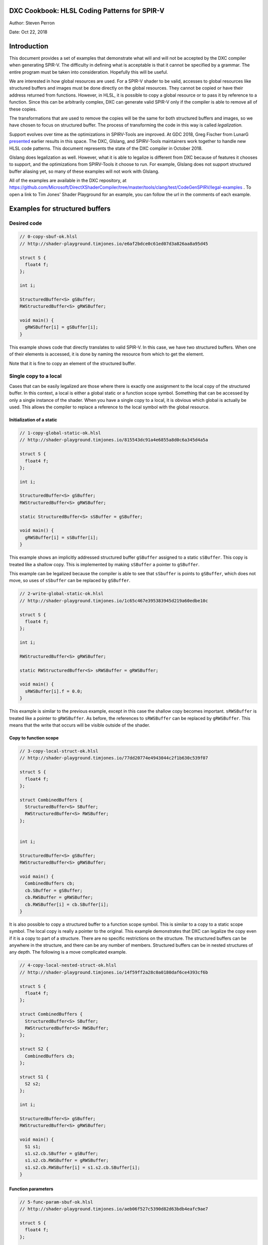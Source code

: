 DXC Cookbook: HLSL Coding Patterns for SPIR-V
=============================================

Author: Steven Perron

Date: Oct 22, 2018

Introduction
============

This document provides a set of examples that demonstrate what will and
will not be accepted by the DXC compiler when generating SPIR-V. The
difficulty in defining what is acceptable is that it cannot be specified
by a grammar. The entire program must be taken into consideration.
Hopefully this will be useful.

We are interested in how global resources are used. For a SPIR-V shader
to be valid, accesses to global resources like structured buffers and
images must be done directly on the global resources. They cannot be
copied or have their address returned from functions. However, in HLSL,
it is possible to copy a global resource or to pass it by reference to a
function. Since this can be arbitrarily complex, DXC can generate valid
SPIR-V only if the compiler is able to remove all of these copies.

The transformations that are used to remove the copies will be the same
for both structured buffers and images, so we have chosen to focus on
structured buffer. The process of transforming the code in this way is
called *legalization.*

Support evolves over time as the optimizations in SPIRV-Tools are
improved. At GDC 2018, Greg Fischer from LunarG
`presented <http://schedule.gdconf.com/session/hlsl-in-vulkan-there-and-back-again-presented-by-khronos-group/856616>`__
earlier results in this space. The DXC, Glslang, and SPIRV-Tools
maintainers work together to handle new HLSL code patterns. This
document represents the state of the DXC compiler in October 2018.

Glslang does legalization as well. However, what it is able to legalize
is different from DXC because of features it chooses to support, and the
optimizations from SPIRV-Tools it choose to run. For example, Glslang
does not support structured buffer aliasing yet, so many of these
examples will not work with Glslang.

All of the examples are available in the DXC repository, at
https://github.com/Microsoft/DirectXShaderCompiler/tree/master/tools/clang/test/CodeGenSPIRV/legal-examples
. To open a link to Tim Jones' Shader Playground for an example, you can
follow the url in the comments of each example.

Examples for structured buffers
===============================

Desired code
------------

.. code-block:: c

    // 0-copy-sbuf-ok.hlsl
    // http://shader-playground.timjones.io/e6af2bdce0c61ed07d3a826aa8a95d45

    struct S {
      float4 f;
    };

    int i;

    StructuredBuffer<S> gSBuffer;
    RWStructuredBuffer<S> gRWSBuffer;

    void main() {
      gRWSBuffer[i] = gSBuffer[i];
    }

This example shows code that directly translates to valid SPIR-V. In
this case, we have two structured buffers. When one of their elements is
accessed, it is done by naming the resource from which to get the
element.

Note that it is fine to copy an element of the structured buffer.

Single copy to a local
----------------------

Cases that can be easily legalized are those where there is exactly one
assignment to the local copy of the structured buffer. In this context,
a local is either a global static or a function scope symbol. Something
that can be accessed by only a single instance of the shader. When you
have a single copy to a local, it is obvious which global is actually be
used. This allows the compiler to replace a reference to the local
symbol with the global resource.

Initialization of a static
~~~~~~~~~~~~~~~~~~~~~~~~~~

.. code-block:: c

    // 1-copy-global-static-ok.hlsl
    // http://shader-playground.timjones.io/815543dc91a4e6855a8d0c6a345d4a5a

    struct S {
      float4 f;
    };

    int i;

    StructuredBuffer<S> gSBuffer;
    RWStructuredBuffer<S> gRWSBuffer;

    static StructuredBuffer<S> sSBuffer = gSBuffer;

    void main() {
      gRWSBuffer[i] = sSBuffer[i];
    }

This example shows an implicitly addressed structured buffer
``gSBuffer`` assigned to a static ``sSBuffer``. This copy is treated
like a shallow copy. This is implemented by making ``sSBuffer`` a
pointer to ``gSBuffer``.

This example can be legalized because the compiler is able to see that
``sSbuffer`` is points to ``gSBuffer``, which does not move, so uses of
``sSbuffer`` can be replaced by ``gSBuffer``.

.. code-block:: c

    // 2-write-global-static-ok.hlsl
    // http://shader-playground.timjones.io/1c65c467e395383945d219a60edbe10c

    struct S {
      float4 f;
    };

    int i;

    RWStructuredBuffer<S> gRWSBuffer;

    static RWStructuredBuffer<S> sRWSBuffer = gRWSBuffer;

    void main() {
      sRWSBuffer[i].f = 0.0;
    }

This example is similar to the previous example, except in this case the
shallow copy becomes important. ``sRWSBuffer`` is treated like a pointer
to ``gRWSBuffer``. As before, the references to ``sRWSBuffer`` can be
replaced by ``gRWSBuffer``. This means that the write that occurs will
be visible outside of the shader.

Copy to function scope
~~~~~~~~~~~~~~~~~~~~~~

.. code-block:: c

    // 3-copy-local-struct-ok.hlsl
    // http://shader-playground.timjones.io/77dd20774e4943044c2f1b630c539f07

    struct S {
      float4 f;
    };

    struct CombinedBuffers {
      StructuredBuffer<S> SBuffer;
      RWStructuredBuffer<S> RWSBuffer;
    };


    int i;

    StructuredBuffer<S> gSBuffer;
    RWStructuredBuffer<S> gRWSBuffer;

    void main() {
      CombinedBuffers cb;
      cb.SBuffer = gSBuffer;
      cb.RWSBuffer = gRWSBuffer;
      cb.RWSBuffer[i] = cb.SBuffer[i];
    }

It is also possible to copy a structured buffer to a function scope
symbol. This is similar to a copy to a static scope symbol. The local
copy is really a pointer to the original. This example demonstrates that
DXC can legalize the copy even if it is a copy to part of a structure.
There are no specific restrictions on the structure. The structured
buffers can be anywhere in the structure, and there can be any number of
members. Structured buffers can be in nested structures of any depth.
The following is a move complicated example.

.. code-block:: c

    // 4-copy-local-nested-struct-ok.hlsl
    // http://shader-playground.timjones.io/14f59ff2a28c0a0180daf6ce4393cf6b

    struct S {
      float4 f;
    };

    struct CombinedBuffers {
      StructuredBuffer<S> SBuffer;
      RWStructuredBuffer<S> RWSBuffer;
    };

    struct S2 {
      CombinedBuffers cb;
    };

    struct S1 {
      S2 s2;
    };

    int i;

    StructuredBuffer<S> gSBuffer;
    RWStructuredBuffer<S> gRWSBuffer;

    void main() {
      S1 s1;
      s1.s2.cb.SBuffer = gSBuffer;
      s1.s2.cb.RWSBuffer = gRWSBuffer;
      s1.s2.cb.RWSBuffer[i] = s1.s2.cb.SBuffer[i];
    }

Function parameters
~~~~~~~~~~~~~~~~~~~

.. code-block:: c

    // 5-func-param-sbuf-ok.hlsl
    // http://shader-playground.timjones.io/aeb06f527c5390d82d63bdb4eafc9ae7

    struct S {
      float4 f;
    };

    struct CombinedBuffers {
      StructuredBuffer<S> SBuffer;
      RWStructuredBuffer<S> RWSBuffer;
    };


    int i;

    StructuredBuffer<S> gSBuffer;
    RWStructuredBuffer<S> gRWSBuffer;

    void foo(StructuredBuffer<S> pSBuffer) {
      gRWSBuffer[i] = pSBuffer[i];
    }

    void main() {
      foo(gSBuffer);
    }

It is possible to pass a structured buffer as a parameter to a function.
As with the copies in the previous section, it is a pointer to the
structured buffer that is actually being passed to ``foo``. This is the
same way that arrays work in C/C++.

.. code-block:: c

    // 6-func-param-rwsbuf-ok.hlsl
    // http://shader-playground.timjones.io/f4e0194ce78118c0a709d85080ccea93

    struct S {
      float4 f;
    };

    int i;

    StructuredBuffer<S> gSBuffer;
    RWStructuredBuffer<S> gRWSBuffer;

    void foo(RWStructuredBuffer<S> pRWSBuffer) {
      pRWSBuffer[i] = gSBuffer[i];
    }

    void main() {
      foo(gRWSBuffer);
    }

The same is true for RW structured buffers. So in this case, the write
to ``pRWSBuffer`` is changing ``gRWSBuffer``. This means that the write
to ``pRWSBuffer`` will be visible outside of the function, and outside
of the shader.

Return values
~~~~~~~~~~~~~

The next two examples show that structured buffers can be a function's
return value. As before, the return value of ``foo`` is really a pointer
to the global resource.

.. code-block:: c

    // 7-func-ret-tmp-var-ok.hlsl
    // http://shader-playground.timjones.io/d6b706423f02dad58fbb01841282c6a1

    struct S {
      float4 f;
    };

    int i;

    StructuredBuffer<S> gSBuffer;
    RWStructuredBuffer<S> gRWSBuffer;

    RWStructuredBuffer<S> foo() {
      return gRWSBuffer;
    }

    void main() {
      RWStructuredBuffer<S> lRWSBuffer = foo();
      lRWSBuffer[i] = gSBuffer[i];
    }

| In this case, the compiler will replace ``lRWSBuffer`` by
  ``gRWSBuffer``.

.. code-block:: c

    // 8-func-ret-direct-ok.hlsl
    // http://shader-playground.timjones.io/6edbbc1aa6c6b6533c5a728135f87fb9

    struct S {
      float4 f;
    };

    int i;

    StructuredBuffer<S> gSBuffer;
    RWStructuredBuffer<S> gRWSBuffer;

    StructuredBuffer<S> foo() {
      return gSBuffer;
    }

    void main() {
      gRWSBuffer[i] = foo()[i];
    }

This example is similar to the previous, but shows that you do not have
to use an explicit temporary value.

Conditional control flow
------------------------

The examples so far have do not have any conditional control flow. This
makes it obvious which resources are being used. The introduction of
conditional control flow makes the job of the compiler much harder, and
in some cases impossible. Remember that the compiler is trying to
determine at compile time which resource will be used at run time. In
this section, we will look at how control flow affects the compiler's
ability to do this. The bottom line is that the compiler has to be able
to turn all of the conditional control flow that affects which resources
are used into straight line code.

Inputs in if-statement
~~~~~~~~~~~~~~~~~~~~~~

The first example is one where the compiler cannot determine which
resource is actually being accessed.

.. code-block:: c

    // 9-if-stmt-select-fail.hlsl
    // http://shader-playground.timjones.io/2896e95627fd8a6689ca96c81a5c7c68

    struct S {
      float4 f;
    };

    struct CombinedBuffers {
      StructuredBuffer<S> SBuffer;
      RWStructuredBuffer<S> RWSBuffer;
    };


    int i;

    StructuredBuffer<S> gSBuffer1;
    StructuredBuffer<S> gSBuffer2;
    RWStructuredBuffer<S> gRWSBuffer;

    #define constant 0

    void main() {

      StructuredBuffer<S> lSBuffer;
      if (constant > i) {          // Condition can't be computed at compile time.
        lSBuffer = gSBuffer1;      // Will produce invalid SPIR-V for Vulkan.
      } else {
        lSBuffer = gSBuffer2;
      }
      gRWSBuffer[i] = lSBuffer[i];
    }

In this example, ``lsBuffer`` could be either ``gSBuffer1`` or
``gSBuffer2``. It depends on the value of ``i`` which is a parameter to
the shader and cannot be known at compile time. At this time, the
compiler is not able to convert this code into something that drivers
will accept.

If this is the pattern that your code, I would suggest rewriting the
code into the following:

.. code-block:: c

    // 10-if-stmt-select-ok.hlsl
    // http://shader-playground.timjones.io/5063d8a0a7ad1f9d0839cd34a6d94dd2

    struct S {
      float4 f;
    };

    struct CombinedBuffers {
      StructuredBuffer<S> SBuffer;
      RWStructuredBuffer<S> RWSBuffer;
    };


    int i;

    StructuredBuffer<S> gSBuffer1;
    StructuredBuffer<S> gSBuffer2;
    RWStructuredBuffer<S> gRWSBuffer;

    #define constant 0

    void main() {

      StructuredBuffer<S> lSBuffer;
      if (constant > i) {
        lSBuffer = gSBuffer1;
        gRWSBuffer[i] = lSBuffer[i];
      } else {
        lSBuffer = gSBuffer2;
        gRWSBuffer[i] = lSBuffer[i];
      }
    }

Notice that this involves replicating code. If the code that follows the
if-statement is long, you could consider moving it to a function, and
having two calls to that function.

If-statements with constants
~~~~~~~~~~~~~~~~~~~~~~~~~~~~

Not all control flow is a problem. There are situations where the
compiler is able to determine that a condition is always true or always
false. For example, in the following code, the compiler looks at "0>2",
and knows that is always false.

.. code-block:: c

    // 11-if-stmt-const-ok.hlsl
    // http://shader-playground.timjones.io/7ef5b89b3ec3d56c22e1bca45b40516a

    struct S {
      float4 f;
    };

    int i;

    StructuredBuffer<S> gSBuffer1;
    StructuredBuffer<S> gSBuffer2;
    RWStructuredBuffer<S> gRWSBuffer;

    #define constant 0

    void main() {

      StructuredBuffer<S> lSBuffer;
      if (constant > 2) {
        lSBuffer = gSBuffer1;
      } else {
        lSBuffer = gSBuffer2;
      }
      gRWSBuffer[i] = lSBuffer[i];
    }

The compiler will turn this code into

.. code-block:: c

    struct S {
      float4 f;
    };

    int i;

    StructuredBuffer<S> gSBuffer1;
    StructuredBuffer<S> gSBuffer2;
    RWStructuredBuffer<S> gRWSBuffer;

    #define constant 0

    void main() {
      gRWSBuffer[i] = gSBuffer2[i];
    }

The two previous examples show that handling control flow depends on
what the compiler can do. This depends on the amount of optimization
that is done, and which optimizations are done. In general, when you are
writing code that will select a resource, keep the conditions as simple
as possible to make it as easy as possible for the compiler to determine
which path is taken.

Switch statements
~~~~~~~~~~~~~~~~~

Switch statements are similar to if-statements. If the selector is a
constant, then the compiler will be able to propagate the copies.

.. code-block:: c

    // 12-switch-stmt-select-fail.hlsl
    // http://shader-playground.timjones.io/b079f878daeba5d77842725b90a476ca

    struct S {
      float4 f;
    };

    struct CombinedBuffers {
      StructuredBuffer<S> SBuffer;
      RWStructuredBuffer<S> RWSBuffer;
    };


    int i;

    StructuredBuffer<S> gSBuffer1;
    StructuredBuffer<S> gSBuffer2;
    RWStructuredBuffer<S> gRWSBuffer;

    #define constant 0

    void main() {

      StructuredBuffer<S> lSBuffer;
      switch(i) {                   // Compiler can't determine which case will run.
        case 0:
          lSBuffer = gSBuffer1;     // Will produce invalid SPIR-V for Vulkan.
          break;
        default:
          lSBuffer = gSBuffer2;
          break;
      }
      gRWSBuffer[i] = lSBuffer[i];
    }

The compiler is not able to remove the copies in this example because it
does not know the value of ``i`` at compile time.

.. code-block:: c

    // 13-switch-stmt-const-ok.hlsl
    // http://shader-playground.timjones.io/a46dd1f1a84eba38c047439741ec08ab

    struct S {
      float4 f;
    };

    struct CombinedBuffers {
      StructuredBuffer<S> SBuffer;
      RWStructuredBuffer<S> RWSBuffer;
    };


    int i;

    StructuredBuffer<S> gSBuffer1;
    StructuredBuffer<S> gSBuffer2;
    RWStructuredBuffer<S> gRWSBuffer;

    const static int constant = 0;

    void main() {

      StructuredBuffer<S> lSBuffer;
      switch(constant) {
        case 0:
          lSBuffer = gSBuffer1;
          break;
        default:
          lSBuffer = gSBuffer2;
          break;
      }
      gRWSBuffer[i] = lSBuffer[i];
    }

However, if the selector is turned into a constant, the compiler can
replace uses of ``lSBuffer`` by ``gSBuffer1``.

Loop Induction Variables in conditions
~~~~~~~~~~~~~~~~~~~~~~~~~~~~~~~~~~~~~~

Besides inputs, another type of variable that hinders the compiler are
loop induction variables. These are variables that change value for each
iteration of the loop. Consider this example.

.. code-block:: c

    // 14-loop-var-fail.hlsl
    // http://shader-playground.timjones.io/8df364770e3f425e6321e71f817bcd1a

    struct S {
      float4 f;
    };

    struct CombinedBuffers {
      StructuredBuffer<S> SBuffer;
      RWStructuredBuffer<S> RWSBuffer;
    };

    StructuredBuffer<S> gSBuffer1;
    StructuredBuffer<S> gSBuffer2;
    RWStructuredBuffer<S> gRWSBuffer;

    #define constant 0

    void main() {

      StructuredBuffer<S> lSBuffer;

      for( int j = 0; j < 2; j++ ) {
        if (constant > j) {         // Condition is different for different iterations
          lSBuffer = gSBuffer1;     // Will produces invalid SPIR-V for Vulkan.
        } else {
          lSBuffer = gSBuffer2;
        }
        gRWSBuffer[j] = lSBuffer[j];
      }
    }

In this example, ``j`` is an induction variable. It takes on the values
``0`` and ``1``. The information is there to be able to determine which
path is taken in each iteration, but the compiler does not figure this
out by default.

If you want the compiler to be able to legalize this code, then you will
have to direct the compiler to unroll this loop using the unroll
attribute. The following example can be legalized by the compiler:

.. code-block:: c

    // 15-loop-var-unroll-ok.hlsl
    // http://shader-playground.timjones.io/3d0f6f830fc4a5102714e19c748e81c7

    struct S {
      float4 f;
    };

    struct CombinedBuffers {
      StructuredBuffer<S> SBuffer;
      RWStructuredBuffer<S> RWSBuffer;
    };

    StructuredBuffer<S> gSBuffer1;
    StructuredBuffer<S> gSBuffer2;
    RWStructuredBuffer<S> gRWSBuffer;

    #define constant 0

    void main() {

      StructuredBuffer<S> lSBuffer;

      [unroll]
      for( int j = 0; j < 2; j++ ) {
        if (constant > j) {
          lSBuffer = gSBuffer1;
        } else {
          lSBuffer = gSBuffer2;
        }
        gRWSBuffer[j] = lSBuffer[j];
      }
    }

Variable iteration counts
~~~~~~~~~~~~~~~~~~~~~~~~~

Adding the unroll attribute to loops does not guarantee that the
compiler is able to legalize the code. The compiler has to be able to
fully unroll the loop. That means the compiler will have to create a
copy of the body of the loop for each iteration so that there is no loop
anymore. That can only be done if the number of iterations can be known
at compile time.

This means that the compiler must be able to determine the initial
value, the final value, and the step for the induction variable, ``j``
in the example. None of ``foo1``, ``foo2``, or ``foo3`` can be legalized
because the number of iterations cannot be known at compile time.

.. code-block:: c

    // 16-loop-var-range-fail.hlsl
    // http://shader-playground.timjones.io/376f5f985c3ceceea004ab58edb336f2

    struct S {
      float4 f;
    };

    struct CombinedBuffers {
      StructuredBuffer<S> SBuffer;
      RWStructuredBuffer<S> RWSBuffer;
    };

    StructuredBuffer<S> gSBuffer1;
    StructuredBuffer<S> gSBuffer2;
    RWStructuredBuffer<S> gRWSBuffer;

    int i;

    #define constant 0

    void foo1() {
      StructuredBuffer<S> lSBuffer;

      [unroll]
      for( int j = i; j < 2; j++ ) {  // Compiler can't determine the initial value
        if (constant > j) {
          lSBuffer = gSBuffer1;
        } else {
          lSBuffer = gSBuffer2;
        }
        gRWSBuffer[j] = lSBuffer[j];
      }
    }

    void foo2() {
      StructuredBuffer<S> lSBuffer;

      [unroll]
      for( int j = 0; j < i; j++ ) {  // Compiler can't determine the end value
        if (constant > j) {
          lSBuffer = gSBuffer1;
        } else {
          lSBuffer = gSBuffer2;
        }
        gRWSBuffer[j] = lSBuffer[j];
      }
    }

    void foo3() {
      StructuredBuffer<S> lSBuffer;

      [unroll]
      for( int j = 0; j < 2; j += i ) { // Compiler can't determine the step count
        if (constant > j) {
          lSBuffer = gSBuffer1;
        } else {
          lSBuffer = gSBuffer2;
        }
        gRWSBuffer[j] = lSBuffer[j];
      }
    }


    void main() {
      foo1(); foo2(); foo3();
    }

As before the compiler will try to simplify expressions to determine
their value at compile time, but it may not always be successful. We
would recommend that you keep the expressions for the loop bounds as
simple as possible to increase the chances the compiler can figure it
out.

Other restrictions on unrolling
~~~~~~~~~~~~~~~~~~~~~~~~~~~~~~~

Not being able to determine the iteration count at compile time is a
fundamental problem. No matter how good the compiler is, it will never
be able to fully unroll the loop. However, due to the internal details
(algorithms in the SPIRV-Tools optimizer), other cases cannot be
handled. The most notable one is that the induction variable must be an
integral type.

.. code-block:: c

    // 17-loop-var-float-fail.hlsl
    // http://shader-playground.timjones.io/d5d2598699378688684a4a074553dddf

    struct S {
      float4 f;
    };

    struct CombinedBuffers {
      StructuredBuffer<S> SBuffer;
      RWStructuredBuffer<S> RWSBuffer;
    };

    StructuredBuffer<S> gSBuffer1;
    StructuredBuffer<S> gSBuffer2;
    RWStructuredBuffer<S> gRWSBuffer;

    #define constant 0

    void main() {

      StructuredBuffer<S> lSBuffer;

      [unroll]
      for( float j = 0; j < 2; j++ ) {  // Can't infer floating point induction values
        if (constant > j) {
          lSBuffer = gSBuffer1;
        } else {
          lSBuffer = gSBuffer2;
        }
        gRWSBuffer[j] = lSBuffer[j];
      }
    }

This example cannot be legalized because ``j`` is a ``float``.

Other interesting cases
-----------------------

Multiple calls to a function
~~~~~~~~~~~~~~~~~~~~~~~~~~~~

.. code-block:: c

    // 18-multi-func-call-ok.hlsl
    // http://shader-playground.timjones.io/e7b3ac1262a291c92902fd3f1fd3343c

    struct S {
      float4 f;
    };

    int i;

    StructuredBuffer<S> gSBuffer;
    RWStructuredBuffer<S> gRWSBuffer1;
    RWStructuredBuffer<S> gRWSBuffer2;


    void foo(RWStructuredBuffer<S> pRWSBuffer) {
      pRWSBuffer[i] = gSBuffer[i];
    }

    void main() {
      foo(gRWSBuffer1);
      foo(gRWSBuffer2);
    }

In this example, we see the same function is called twice. Each call has
a different parameter. This can look like a problem because
``pRWSBuffer`` could be either ``gRWSBuffer1`` or ``gRWSBuffer2``.
However, the compiler is able to work around this by creating a separate
copy of ``foo`` for each call site. In fact, these copies will be placed
inline.

Multiple returns
~~~~~~~~~~~~~~~~

As we have already seen, a return from a function is a copy. At this
point, it would be fair to ask what happens if there are multiple
returns.

.. code-block:: c

    // 19-multi-func-ret-fail.hlsl
    // http://shader-playground.timjones.io/922facb688a5ba09b153d64cf1fc4557

    struct S {
      float4 f;
    };

    int i;

    StructuredBuffer<S> gSBuffer;
    RWStructuredBuffer<S> gRWSBuffer1;
    RWStructuredBuffer<S> gRWSBuffer2;

    RWStructuredBuffer<S> foo(int l) {
      if (l == 0) {       // Compiler does not know which branch will be taken:
                          // Branch taken depends on input i.
        return gRWSBuffer1;
      } else {
        return gRWSBuffer2;
      }
    }

    void main() {
      RWStructuredBuffer<S> lRWSBuffer = foo(i);
      lRWSBuffer[i] = gSBuffer[i];
    }

The compiler is not able to legalize this example because it does not
know which value will be returned. However, if the compiler is able to
determine which path will be taken, then it can be legalized.

.. code-block:: c

    // 20-multi-func-ret-const-ok.hlsl
    // http://shader-playground.timjones.io/84b093c7cf9e3932c5f0d9691533bafe

    struct S {
      float4 f;
    };

    int i;

    StructuredBuffer<S> gSBuffer1;
    StructuredBuffer<S> gSBuffer2;
    RWStructuredBuffer<S> gRWSBuffer1;
    RWStructuredBuffer<S> gRWSBuffer2;

    StructuredBuffer<S> foo(int l) {
      if (l == 0) {
        return gSBuffer1;
      } else {
        return gSBuffer2;
      }
    }

    void main() {
      gRWSBuffer1[i] = foo(0)[i];
      gRWSBuffer2[i] = foo(1)[i];
    }

For each call to ``foo``, the compiler is able to determine which value
will be returned. In this case, the code can be legalized.

Combining elements
~~~~~~~~~~~~~~~~~~

Individually, these examples are simple; however, these elements can be
combined in arbitrary ways. As one last example, consider this HLSL
source code.

.. code-block:: c

    // 21-combined-ok.hlsl
    // http://shader-playground.timjones.io/9f00d2d359da0731cdf8d0b68520e2c4

    struct S {
      float4 f;
    };

    int i;

    StructuredBuffer<S> gSBuffer1;
    StructuredBuffer<S> gSBuffer2;
    RWStructuredBuffer<S> gRWSBuffer1;
    RWStructuredBuffer<S> gRWSBuffer2;

    #define constant 0

    StructuredBuffer<S> bar() {
      if (constant > 2) {
        return gSBuffer1;
      } else {
        return gSBuffer2;
      }
    }

    void foo(RWStructuredBuffer<S> pRWSBuffer) {
      StructuredBuffer<S> lSBuffer = bar();
      pRWSBuffer[i] = lSBuffer[i];
    }

    void main() {
      foo(gRWSBuffer1);
      foo(gRWSBuffer2);
    }

The compiler will do all of the transformations that mentioned earlier
to identify a single resource for each load and store from a resource.

Conclusion
==========

It is impossible to enumerate all of the possible code sequences that
work or do not work, but hopefully this will give a guide as to what is
possible or not. The general rule of thumb is that there must be a
straightforward way to transform the code so that there are no copies of
global resources.
